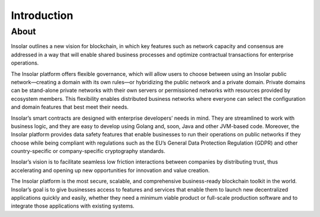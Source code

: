 ------------
Introduction
------------

About
=====

Insolar outlines a new vision for blockchain, in which key features such as network capacity and consensus are addressed in a way that will enable shared business processes and optimize contractual transactions for enterprise operations.

The Insolar platform offers flexible governance, which will allow users to choose between using an Insolar public network—creating a domain with its own rules—or hybridizing the public network and a private domain. Private domains can be stand-alone private networks with their own servers or permissioned networks with resources provided by ecosystem members. This flexibility enables distributed business networks where everyone can select the configuration and domain features that best meet their needs.

Insolar’s smart contracts are designed with enterprise developers’ needs in mind. They are streamlined to work with business logic, and they are easy to develop using Golang and, soon, Java and other JVM-based code. Moreover, the Insolar platform provides data safety features that enable businesses to run their operations on public networks if they choose while being compliant with regulations such as the EU’s General Data Protection Regulation (GDPR) and other country-specific or company-specific cryptography standards.

Insolar’s vision is to facilitate seamless low friction interactions between companies by distributing trust, thus accelerating and opening up new opportunities for innovation and value creation. 

The Insolar platform is the most secure, scalable, and comprehensive business-ready blockchain toolkit in the world. Insolar’s goal is to give businesses access to features and services that enable them to launch new decentralized applications quickly and easily, whether they need a minimum viable product or full-scale production software and to integrate those applications with existing systems.
